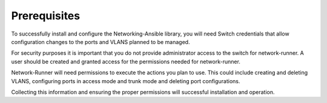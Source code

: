 Prerequisites
-------------

To successfully install and configure the Networking-Ansible library, you
will need Switch credentials that allow configuration changes to the ports
and VLANS planned to be managed.

For security purposes it is important that you do not provide administrator
access to the switch for network-runner. A user should be created
and granted access for the permissions needed for network-runner.

Network-Runner will need permissions to execute the actions you plan to use.
This could include creating and deleting VLANS, configuring ports in access mode
and trunk mode and deleting port configurations.

Collecting this information and ensuring the proper permissions will successful
installation and operation.
